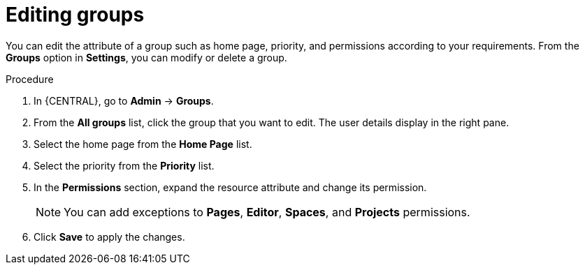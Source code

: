 [id='managing-business-central-editing-groups-proc']
= Editing groups

You can edit the attribute of a group such as home page, priority, and permissions according to your requirements. From the *Groups* option in *Settings*, you can modify or delete a group.

.Procedure
. In {CENTRAL}, go to *Admin* -> *Groups*.
. From the *All groups* list, click the group that you want to edit. The user details display in the right pane.
. Select the home page from the *Home Page* list.
. Select the priority from the *Priority* list.
. In the *Permissions* section, expand the resource attribute and change its permission.
+
[NOTE]
=====
You can add exceptions to *Pages*, *Editor*, *Spaces*, and *Projects* permissions.
=====
+
. Click *Save* to apply the changes.
